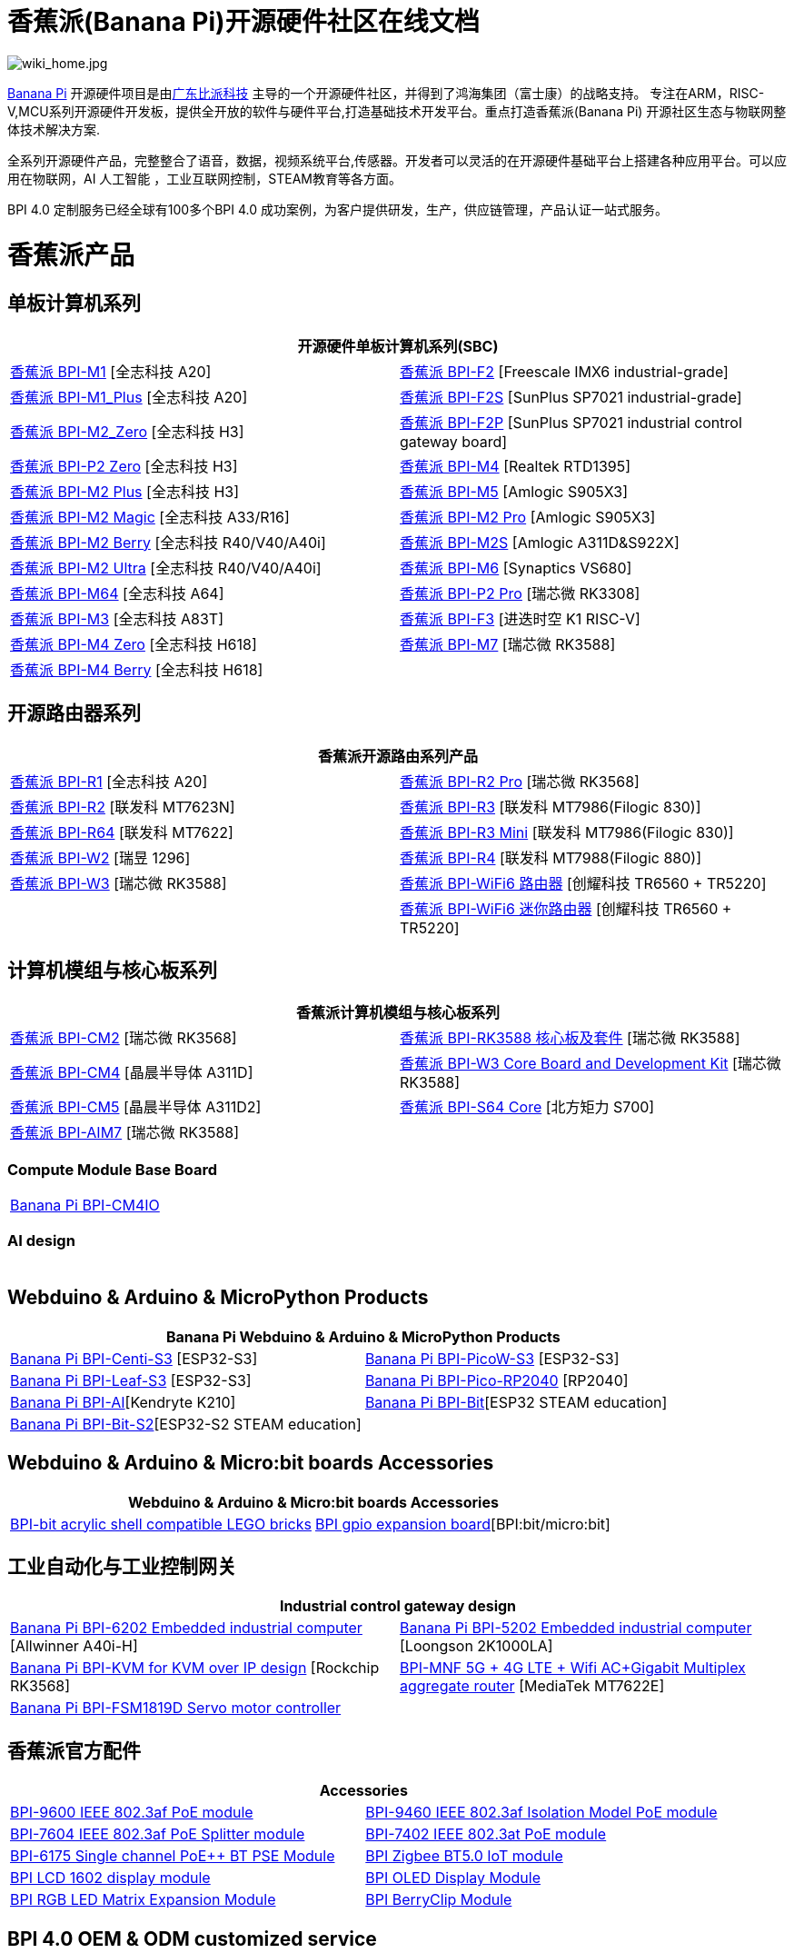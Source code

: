 = 香蕉派(Banana Pi)开源硬件社区在线文档

image::/wiki_home.jpg[wiki_home.jpg]

link:http://www.banana-pi.org/[Banana Pi] 开源硬件项目是由link:https://wiki.banana-pi.org/[广东比派科技] 主导的一个开源硬件社区，并得到了鸿海集团（富士康）的战略支持。 专注在ARM，RISC-V,MCU系列开源硬件开发板，提供全开放的软件与硬件平台,打造基础技术开发平台。重点打造香蕉派(Banana Pi) 开源社区生态与物联网整体技术解决方案.

全系列开源硬件产品，完整整合了语音，数据，视频系统平台,传感器。开发者可以灵活的在开源硬件基础平台上搭建各种应用平台。可以应用在物联网，AI 人工智能 ，工业互联网控制，STEAM教育等各方面。

BPI 4.0 定制服务已经全球有100多个BPI 4.0 成功案例，为客户提供研发，生产，供应链管理，产品认证一站式服务。

= 香蕉派产品

== 单板计算机系列
|=====
2+| 开源硬件单板计算机系列(SBC)

|link:/zh/BPI-M1/BananaPi_BPI-M1[香蕉派 BPI-M1] [全志科技 A20] | link:/zh/BPI-F2/BananaPi_BPI-F2[香蕉派 BPI-F2] [Freescale IMX6 industrial-grade]

| link:/zh/BPI-M1_Plus/BananaPi_BPI-M1_Plus[香蕉派 BPI-M1_Plus] [全志科技 A20] | link:/zh/BPI-F2S/BananaPi_BPI-F2S[香蕉派 BPI-F2S] [SunPlus SP7021 industrial-grade]

| link:/zh/BPI-M2_Zero/BananaPi_BPI-M2_Zero[香蕉派 BPI-M2_Zero] [全志科技 H3] | link:/zh/BPI-F2P/BananaPi_BPI-F2P[香蕉派 BPI-F2P] [SunPlus SP7021 industrial control gateway board]

| link:/zh/BPI-P2_Zero/BananaPi_BPI-P2_Zero[香蕉派 BPI-P2 Zero] [全志科技 H3] | link:/zh/BPI-M4/BananaPi_BPI-M4[香蕉派 BPI-M4] [Realtek RTD1395]

| link:/zh/BPI-M2_Plus/BananaPi_BPI-M2_Plus[香蕉派 BPI-M2 Plus] [全志科技 H3] | link:/zh/BPI-M5/BananaPi_BPI-M5[香蕉派 BPI-M5] [Amlogic S905X3] 

| link:/zh/BPI-M2_Magic/BananaPi_BPI-M2_Magic[香蕉派 BPI-M2 Magic] [全志科技 A33/R16] | link:/zh/BPI-M2_Pro/BananaPi_BPI-M2_Pro[香蕉派 BPI-M2 Pro] [Amlogic S905X3]

| link:/zh/BPI-M2_Berry/BananaPi_BPI-M2_Berry[香蕉派 BPI-M2 Berry] [全志科技 R40/V40/A40i] | link:/zh/BPI-M2_Super/BananaPi_BPI-M2_Super[香蕉派 BPI-M2S] [Amlogic A311D&S922X]

| link:/zh/BPI-M2_Ultra/BananaPi_BPI-M2_Ultra[香蕉派 BPI-M2 Ultra] [全志科技 R40/V40/A40i] | link:/zh/BPI-M6/BananaPi_BPI-M6[香蕉派 BPI-M6] [Synaptics VS680]

| link:/zh/BPI-M64/BananaPi_BPI-M64[香蕉派 BPI-M64] [全志科技 A64] | link:/zh/BPI-P2_Pro/BananaPi_BPI-P2_Pro[香蕉派 BPI-P2 Pro] [瑞芯微 RK3308]

| link:/zh/BPI-M3/BananaPi_BPI-M3[香蕉派 BPI-M3] [全志科技 A83T] |
link:/zh/BPI-F3/BananaPi_BPI-F3[香蕉派 BPI-F3] [进迭时空 K1 RISC-V]

| link:/zh/BPI-M4_Zero/BananaPi_BPI-M4_Zero[香蕉派 BPI-M4 Zero] [全志科技 H618] 
| link:/zh/BPI-M7/BananaPi_BPI-M7[香蕉派 BPI-M7] [瑞芯微 RK3588]  

| link:/zh/BPI-M4_Berry/BananaPi_BPI-M4_Berry[香蕉派 BPI-M4 Berry] [全志科技 H618]| 



|=====
== 开源路由器系列 
|=====
2+| 香蕉派开源路由系列产品

| link:/zh/BPI-R1/BananaPi_BPI-R1[香蕉派 BPI-R1] [全志科技 A20] | link:/zh/BPI-R2_Pro/BananaPi_BPI-R2_Pro[香蕉派 BPI-R2 Pro] [瑞芯微 RK3568]

| link:/zh/BPI-R2/BananaPi_BPI-R2[香蕉派 BPI-R2] [联发科 MT7623N] | link:/zh/BPI-R3/BananaPi_BPI-R3[香蕉派 BPI-R3] [联发科 MT7986(Filogic 830)]

| link:/zh/BPI-R64/BananaPi_BPI-R64[香蕉派 BPI-R64] [联发科 MT7622] | link:/zh/BPI-R3_Mini/BananaPi_BPI-R3_Mini[香蕉派 BPI-R3 Mini] [联发科 MT7986(Filogic 830)]

| link:/zh/BPI-W2/BananaPi_BPI-W2[香蕉派 BPI-W2] [瑞昱 1296] | link:/zh/BPI-R4/BananaPi_BPI-R4[香蕉派 BPI-R4] [联发科 MT7988(Filogic 880)]

| link:/zh/BPI-W3/BananaPi_BPI-W3[香蕉派 BPI-W3] [瑞芯微 RK3588] | link:/zh/BPI-WiFi6_Router/BananaPi_BPI-WiFi6_Router[香蕉派 BPI-WiFi6 路由器] [创耀科技 TR6560 + TR5220]

|   | link:/zh/BPI-WiFi6_Mini/BananaPi_BPI-WiFi6_Mini[香蕉派 BPI-WiFi6 迷你路由器] [创耀科技 TR6560 + TR5220]

|=====

== 计算机模组与核心板系列

|=====
2+| 香蕉派计算机模组与核心板系列

| link:/zh/BPI-CM2/BananaPi_BPI-CM2[香蕉派 BPI-CM2] [瑞芯微 RK3568] | link:/zh/BPI-RK3588_CoreBoardAndDevelopmentKit/BananaPi_BPI-RK3588_CoreBoardAndDevelopmentKit[香蕉派 BPI-RK3588  核心板及套件] [瑞芯微 RK3588]

| link:/zh/BPI-CM4/BananaPi_BPI-CM4[香蕉派 BPI-CM4] [晶晨半导体 A311D] | link:/zh/BPI-W3_CoreBoardAndDevelopmentKit/BananaPi_BPI-W3_CoreBoardAndDevelopmentKit[香蕉派 BPI-W3 Core Board and Development Kit] [瑞芯微 RK3588]

| link:/zh/BPI-CM5/BananaPi_BPI-CM5[香蕉派 BPI-CM5] [晶晨半导体 A311D2] | link:/zh/BPI-S64_Core/BananaPi_BPI-S64_Core[香蕉派 BPI-S64 Core] [北方矩力 S700]

| link:/zh/BPI-AIM7/BananaPi_BPI-AIM7[香蕉派 BPI-AIM7] [瑞芯微 RK3588] | 
|=====

=== Compute Module Base Board

|=====
| link:/zh/BPI-CM4IO/BananaPi_BPI-CM4IO[Banana Pi BPI-CM4IO] | 
|=====

=== AI design

|=====
|   | 
|=====

== Webduino & Arduino & MicroPython Products

|=====
2+| **Banana Pi Webduino & Arduino & MicroPython Products**

| link:/zh/BPI-Centi-S3/BananaPi_BPI-Centi-S3[Banana Pi BPI-Centi-S3] [ESP32-S3] | link:/zh/BPI-PicoW-S3/BananaPi_BPI-PicoW-S3[Banana Pi BPI-PicoW-S3] [ESP32-S3]

|  link:/zh/BPI-Leaf-S3/BananaPi_BPI-Leaf-S3[Banana Pi BPI-Leaf-S3] [ESP32-S3] |
link:/zh/BPI-Pico-2040/BananaPi_BPI-Pico-2040[Banana Pi BPI-Pico-RP2040] [RP2040]

| link:/zh/BPI-AI/BananaPi_BPI-AI[Banana Pi BPI-AI][Kendryte K210] |
link:/zh/BPI-Bit/BananaPi_BPI-Bit[Banana Pi BPI-Bit][ESP32 STEAM education] 
| link:/zh/BPI-Bit-S2/BananaPi_BPI-Bit-S2[Banana Pi BPI-Bit-S2][ESP32-S2 STEAM education] |
|=====

== Webduino & Arduino & Micro:bit boards Accessories

|=====
2+| Webduino & Arduino & Micro:bit boards Accessories

| link:/zh/BPI-bit_acrylic_shell/BananaPi_BPI-bit_acrylic_shell[BPI-bit acrylic shell compatible LEGO bricks]| link:/zh/BPI-gpio_expansion_board/BananaPi_BPI-gpio_expansion_board[BPI gpio expansion board][BPI:bit/micro:bit] 
|=====

== 工业自动化与工业控制网关

|=====
2+| Industrial control gateway design

| link:/zh/BPI-6202/BananaPi_BPI-6202[Banana Pi BPI-6202 Embedded industrial computer] [Allwinner A40i-H] | link:/zh/BPI-5202/BananaPi_BPI-5202[Banana Pi BPI-5202 Embedded industrial computer] [Loongson 2K1000LA]

| link:/zh/BPI-KVM/BananaPi_BPI-KVM[Banana Pi BPI-KVM for KVM over IP design] [Rockchip RK3568] | link:/zh/BPI-MNF/BananPI_CPI-MNF/[BPI-MNF 5G + 4G LTE + Wifi AC+Gigabit Multiplex aggregate router] [MediaTek MT7622E] 
| link:/zh/BPI-FSM1819D/BananaPi_BPI-FSM1819D[Banana Pi BPI-FSM1819D Servo motor controller] |
|=====


== 香蕉派官方配件
|=====
2+| Accessories

| link:/zh/BPI-9600/BananaPi_BPI-9600[BPI-9600 IEEE 802.3af PoE module]
| link:/zh/BPI-9460/BananaPi_BPI-9460[BPI-9460 IEEE 802.3af Isolation Model PoE module]
| link:/zh/BPI-7604/BananaPi_BPI-7604[BPI-7604 IEEE 802.3af PoE Splitter module]
| link:/zh/BPI-7402/BananaPi_BPI-7402[BPI-7402 IEEE 802.3at PoE module]
| link:/zh/BPI-6175/BananaPi_BPI-6175[BPI-6175 Single channel PoE++ BT PSE Module]
| link:/zh/BPI-Zigbee-BT/BananaPi_BPI-Zigbee-BT[BPI Zigbee BT5.0 IoT module]
| link:/zh/BPI-LCD_1602/BananaPi_BPI-LCD_1602[BPI LCD 1602 display module]
| link:/zh/BPI-OLED/BananaPi_BPI-OLED[BPI OLED Display Module]
| link:/zh/BPI-RGB_LED/BananaPi_BPI_RGB_LED[BPI RGB LED Matrix Expansion Module]
| link:/zh/BPI-BerrClip/BananaPi_BPI-BerryClip[BPI BerryClip Module]
|=====

== BPI 4.0 OEM & ODM customized service

|=====
|   |
|=====


= Software & Development Tools
== Embedded Operating Systems

TIP: link:https://wiki.banana-pi.org/Armbian[Armbian]

TIP: link:https://wiki.banana-pi.org/Tina_Linux[Tina Linux]

TIP: link:https://wiki.banana-pi.org/Mainline_Linux_uboot_2019.07[Mainline Linux uboot 2019.07]

== Development Tools

TIP: link:https://wiki.banana-pi.org/Using_4G_module_with_BananaPi[Using 4G module with BananaPi]

TIP: link:https://wiki.banana-pi.org/WiFi/AP/BT/BLE_on_BananaPi[WiFi/AP/BT/BLE on BananaPi]

TIP: link:https://wiki.banana-pi.org/OpenCV_3.4x_on_BananaPi[OpenCV 3.4x on BananaPi]

TIP: link:https://wiki.banana-pi.org/How_to_bulid_a_image_with_BSP[How to bulid a image with BSP]

TIP: link:https://wiki.banana-pi.org/How_to_use_DHT_Sensor_via_banana_pi[How to use DHT Sensor via banana pi]

== Building from sources

Banana PI SBC and Router source code on github : https://github.com/bpi-sinovoip

STEAM education product source code on github : https://github.com/BPI-STEAM

= Easy to buy sample

link:https://www.aliexpress.com/store/1100417230[SinoVoip Aliexpress shop]   +   link:https://www.aliexpress.com/store/1101951077[BPI Aliexpress online shop]   +   link:https://shop108780008.taobao.com/?spm=a1z10.1.0.0.EZ5mQu[Banana Pi Taobao shop]  +   link:https://www.joom.com/en/search/q.banana%20pi[Banana Pi Joom shop]

= Contact US 

Judy Huang : judyhuang@banana-pi.com    Klaus Chen : klauschen@banana-pi.com

Hailey Chen : haileychen@banana-pi.com   Cherry Li  : cherryli@banana-pi.com

Wendy Song : wendysong@banana-pi.com    Mia Li     : mia@banana-pi.com

Allen Deng : allen@banana-pi.com
